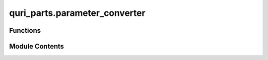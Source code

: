 quri_parts.parameter_converter
==============================

.. py:module:: quri_parts.parameter_converter


Functions
---------

.. autoapisummary::

   quri_parts.parameter_converter.convert_parameter


Module Contents
---------------

.. py:function:: convert_parameter(param: qamomile.core.circuit.ParameterExpression, parameters: dict[qamomile.core.circuit.Parameter, quri_parts.circuit.Parameter]) -> dict[quri_parts.circuit.Parameter, float]

   Convert a Qamomile parameter expression to a QuriParts parameter expression.

   This function recursively traverses the Qamomile parameter expression and
   converts it to an equivalent QuriParts parameter expression. It handles
   Parameters, Values, and BinaryOperators.

   :param param: The Qamomile parameter expression to convert.
   :type param: qm_c.ParameterExpression
   :param parameters: A mapping of Qamomile
                      Parameters to their corresponding QuriParts Parameters.
   :type parameters: dict[qm_c.Parameter, qp_c.Parameter]

   :returns: The equivalent QuriParts parameter expression.
   :rtype: dict[qp_c.Parameter, float]

   .. rubric:: Examples

   >>> qamomile_param = qm_c.Parameter('theta')
   >>> quri_param = qp_c.Parameter('theta')
   >>> param_map = {qamomile_param: quri_param}
   >>> result = convert_parameter(qamomile_param, param_map)
   >>> isinstance(result, dict)
   True


